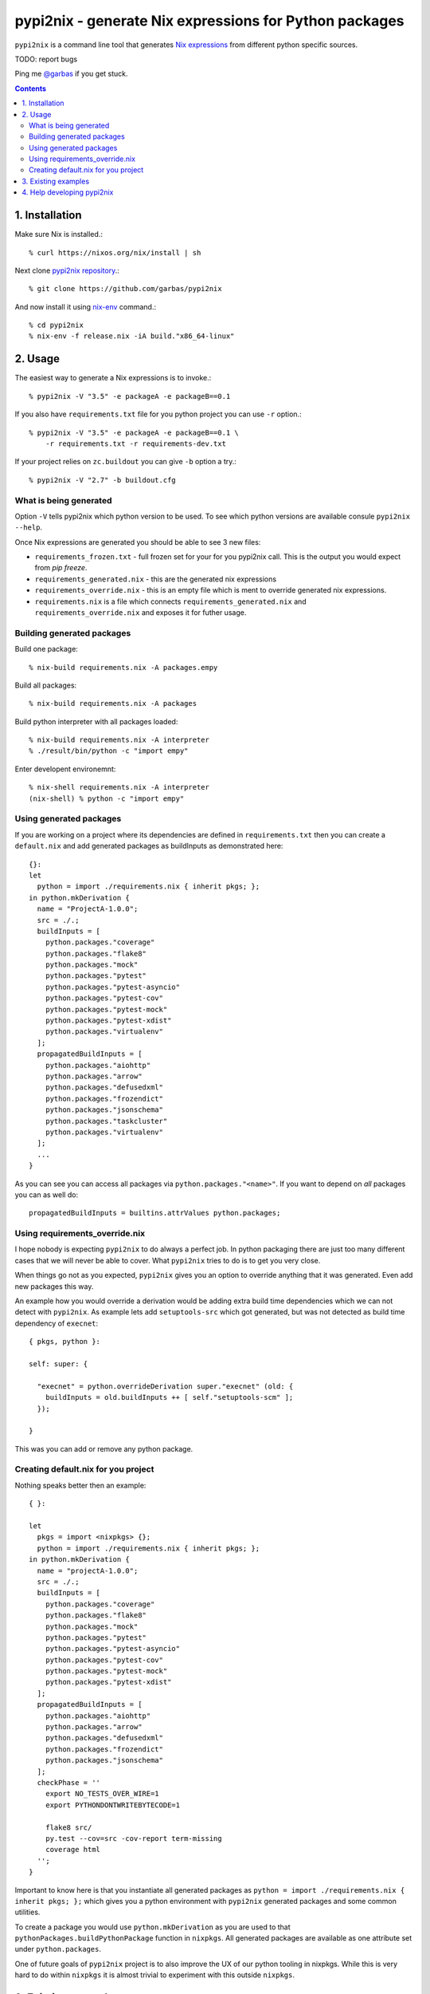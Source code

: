 pypi2nix - generate Nix expressions for Python packages
=======================================================

``pypi2nix`` is a command line tool that generates `Nix expressions`_ from
different python specific sources.

TODO: report bugs

Ping me `@garbas`_ if you get stuck.

.. contents::


1. Installation
---------------

Make sure Nix is installed.::

    % curl https://nixos.org/nix/install | sh

Next clone `pypi2nix repository`_.::

    % git clone https://github.com/garbas/pypi2nix

And now install it using `nix-env`_ command.:: 

    % cd pypi2nix
    % nix-env -f release.nix -iA build."x86_64-linux"


2. Usage
--------

The easiest way to generate a Nix expressions is to invoke.::

    % pypi2nix -V "3.5" -e packageA -e packageB==0.1

If you also have ``requirements.txt`` file for you python project you can use
``-r`` option.::

   
    % pypi2nix -V "3.5" -e packageA -e packageB==0.1 \
        -r requirements.txt -r requirements-dev.txt

If your project relies on ``zc.buildout`` you can give ``-b`` option a try.::

    % pypi2nix -V "2.7" -b buildout.cfg


What is being generated
^^^^^^^^^^^^^^^^^^^^^^^

Option ``-V`` tells pypi2nix which python version to be used. To see which
python versions are available consule ``pypi2nix --help``.

Once Nix expressions are generated you should be able to see 3 new files:

- ``requirements_frozen.txt`` - full frozen set for your for you pypi2nix call.
  This is the output you would expect from `pip freeze`.

- ``requirements_generated.nix`` - this are the generated nix expressions

- ``requirements_override.nix`` - this is an empty file which is ment to
  override generated nix expressions.

- ``requirements.nix`` is a file which connects ``requirements_generated.nix``
  and ``requirements_override.nix`` and exposes it for futher usage.


Building generated packages
^^^^^^^^^^^^^^^^^^^^^^^^^^^

Build one package::

    % nix-build requirements.nix -A packages.empy

Build all packages::

    % nix-build requirements.nix -A packages

Build python interpreter with all packages loaded::

    % nix-build requirements.nix -A interpreter
    % ./result/bin/python -c "import empy"

Enter developent environemnt::

    % nix-shell requirements.nix -A interpreter
    (nix-shell) % python -c "import empy"


Using generated packages
^^^^^^^^^^^^^^^^^^^^^^^^

If you are working on a project where its dependencies are defined in
``requirements.txt`` then you can create a ``default.nix`` and add generated
packages as buildInputs as demonstrated here::

    {}:
    let
      python = import ./requirements.nix { inherit pkgs; };
    in python.mkDerivation {
      name = "ProjectA-1.0.0";
      src = ./.;
      buildInputs = [
        python.packages."coverage"
        python.packages."flake8"
        python.packages."mock"
        python.packages."pytest"
        python.packages."pytest-asyncio"
        python.packages."pytest-cov"
        python.packages."pytest-mock"
        python.packages."pytest-xdist"
        python.packages."virtualenv"
      ];
      propagatedBuildInputs = [
        python.packages."aiohttp"
        python.packages."arrow"
        python.packages."defusedxml"
        python.packages."frozendict"
        python.packages."jsonschema"
        python.packages."taskcluster"
        python.packages."virtualenv"
      ];
      ...
    }
    

As you can see you can access all packages via ``python.packages."<name>"``. If
you want to depend on *all* packages you can as well do::


    propagatedBuildInputs = builtins.attrValues python.packages;



Using requirements_override.nix
^^^^^^^^^^^^^^^^^^^^^^^^^^^^^^^

I hope nobody is expecting ``pypi2nix`` to do always a perfect job. In python
packaging there are just too many different cases that we will never be able to
cover. What ``pypi2nix`` tries to do is to get you very close.

When things go not as you expected, ``pypi2nix`` gives you an option to
override anything that it was generated. Even add new packages this way.

An example how you would override a derivation would be adding extra build time
dependencies which we can not detect with ``pypi2nix``. As example lets add
``setuptools-src`` which got generated, but was not detected as build time
dependency of ``execnet``::

    { pkgs, python }:

    self: super: {

      "execnet" = python.overrideDerivation super."execnet" (old: {
        buildInputs = old.buildInputs ++ [ self."setuptools-scm" ];
      });

    }


This was you can add or remove any python package.


Creating default.nix for you project
^^^^^^^^^^^^^^^^^^^^^^^^^^^^^^^^^^^^

Nothing speaks better then an example::

    { }:

    let
      pkgs = import <nixpkgs> {};
      python = import ./requirements.nix { inherit pkgs; };
    in python.mkDerivation {
      name = "projectA-1.0.0";
      src = ./.;
      buildInputs = [
        python.packages."coverage"
        python.packages."flake8"
        python.packages."mock"
        python.packages."pytest"
        python.packages."pytest-asyncio"
        python.packages."pytest-cov"
        python.packages."pytest-mock"
        python.packages."pytest-xdist"
      ];
      propagatedBuildInputs = [
        python.packages."aiohttp"
        python.packages."arrow"
        python.packages."defusedxml"
        python.packages."frozendict"
        python.packages."jsonschema"
      ];
      checkPhase = ''
        export NO_TESTS_OVER_WIRE=1
        export PYTHONDONTWRITEBYTECODE=1

        flake8 src/
        py.test --cov=src -cov-report term-missing
        coverage html
      '';
    }


Important to know here is that you instantiate all generated packages as
``python = import ./requirements.nix { inherit pkgs; };`` which gives you
a python environment with ``pypi2nix`` generated packages and some common
utilities.

To create a package you would use ``python.mkDerivation`` as you are used to
that ``pythonPackages.buildPythonPackage`` function in ``nixpkgs``. All
generated packages are available as one attribute set under
``python.packages``.

.. TODO explain buildEnv and show some example

One of future goals of ``pypi2nix`` project is to also improve the UX of our
python tooling in nixpkgs. While this is very hard to do within ``nixpkgs`` it
is almost trivial to experiment with this outside ``nixpkgs``.


3. Existing examples
--------------------

The file `examples/Makefile`_ contains specific instructions for packages like
``sentry``, ``empy``, ``lektor``, ``awscli`` and ``rss2email``.


4. Help developing pypi2nix
---------------------------

Clone `pypi2nix repository`_ and using `nix-shell`_ command enter development
environment.::

    % git clone https://github.com/garbas/pypi2nix
    % cd pypi2nix
    % nix-shell

Code is located in ``src/pypi2nix``.


.. _`Nix expressions`: http://nixos.org/nix/manual/#chap-writing-nix-expressions
.. _`@garbas`: https://twitter.com/garbas
.. _`pypi2nix repository`: https://github.com/garbas/pypi2nix
.. _`examples/Makefile`: https://github.com/garbas/pypi2nix/blob/master/examples/Makefile
.. _`nix-shell`: http://nixos.org/nix/manual/#sec-nix-shell
.. _`nix-env`: http://nixos.org/nix/manual/#sec-nix-env
